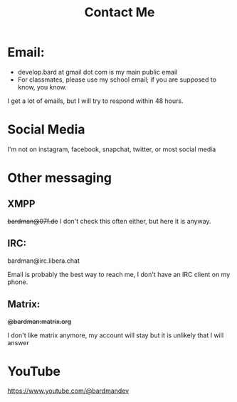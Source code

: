 #+TITLE: Contact Me
#+type: basic

* Email:
+ develop.bard at gmail dot com is my main public email
+ For classmates, please use my school email; if you are supposed to know, you know.

I get a lot of emails, but I will try to respond within 48 hours.

* Social Media
I'm not on instagram, facebook, snapchat, twitter, or most social media

* Other messaging
** XMPP
+bardman@07f.de+
I don't check this often either, but here it is anyway.

** IRC:
bardman@irc.libera.chat

Email is probably the best way to reach me, I don't have an IRC client on my phone.

** Matrix:
+@bardman:matrix.org+

I don't like matrix anymore, my account will stay but it is unlikely that I will answer

* YouTube
https://www.youtube.com/@bardmandev
